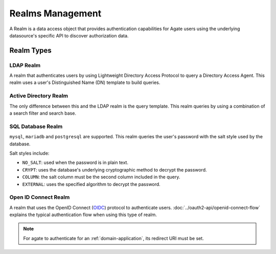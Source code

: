 Realms Management
=================

A Realm is a data access object that provides authentication capabilities for Agate users using the underlying datasource's specific API to discover authorization data.

Realm Types
-----------

LDAP Realm
~~~~~~~~~~

A realm that authenticates users by using Lightweight Directory Access Protocol to query a Directory Access Agent.
This realm uses a user's Distinguished Name (DN) template to build queries.

Active Directory Realm
~~~~~~~~~~~~~~~~~~~~~~

The only difference between this and the LDAP realm is the query template.
This realm queries by using a combination of a search filter and search base.

SQL Database Realm
~~~~~~~~~~~~~~~~~~

``mysql``, ``mariadb`` and ``postgresql`` are supported.
This realm queries the user's password with the salt style used by the database.

Salt styles include:

- ``NO_SALT``: used when the password is in plain text.
- ``CRYPT``: uses the database's underlying cryptographic method to decrypt the password.
- ``COLUMN``: the salt column must be the second column included in the query.
- ``EXTERNAL``: uses the specified algorithm to decrypt the password.


Open ID Connect Realm
~~~~~~~~~~~~~~~~~~~~~

A realm that uses the OpenID Connect (`OIDC <https://auth0.com/docs/protocols/oidc>`_) protocol to authenticate users.
:doc:`../oauth2-api/openid-connect-flow` explains the typical authentication flow when using this type of realm.

.. note::
  For agate to authenticate for an :ref:`domain-application`, its redirect URI must be set.
